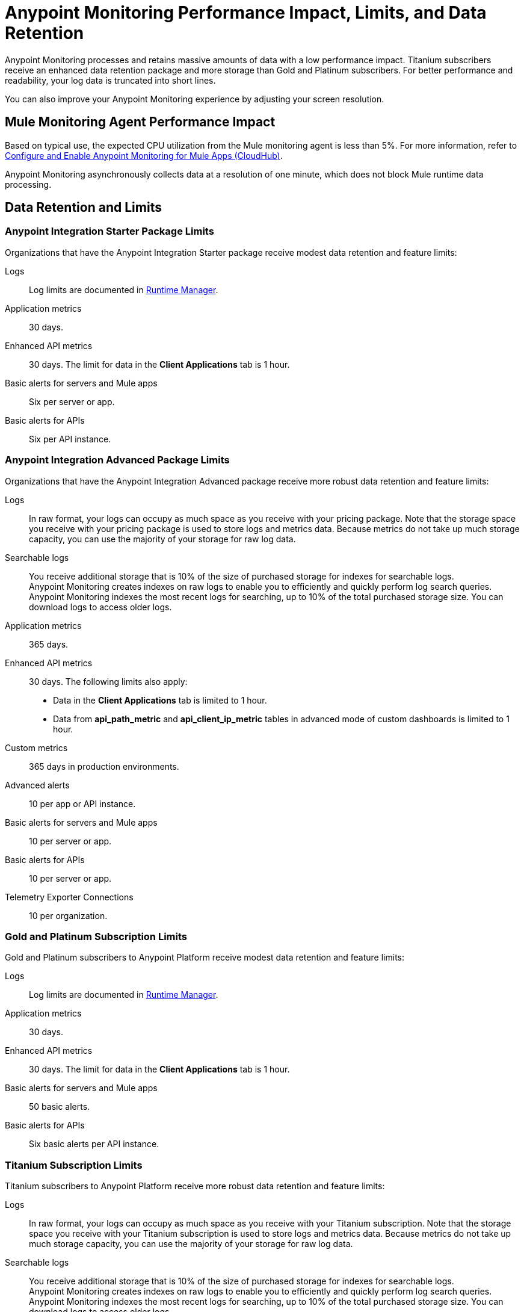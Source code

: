 = Anypoint Monitoring Performance Impact, Limits, and Data Retention

Anypoint Monitoring processes and retains massive amounts of data with a low performance impact. Titanium subscribers receive an enhanced data retention package and more storage than Gold and Platinum subscribers. For better performance and readability, your log data is truncated into short lines.

You can also improve your Anypoint Monitoring experience by adjusting your screen resolution.


== Mule Monitoring Agent Performance Impact

Based on typical use, the expected CPU utilization from the Mule monitoring agent is less than 5%. For more information, refer to xref:monitoring::configure-monitoring-cloudhub#performance-impact[Configure and Enable Anypoint Monitoring for Mule Apps (CloudHub)].

Anypoint Monitoring asynchronously collects data at a resolution of one minute, which does not block Mule runtime data processing.

== Data Retention and Limits

=== Anypoint Integration Starter Package Limits

Organizations that have the Anypoint Integration Starter package receive modest data retention and feature limits:

Logs::
Log limits are documented in xref:runtime-manager::viewing-log-data.adoc#log-persistence[Runtime Manager].

Application metrics::
30 days.

Enhanced API metrics::
30 days. The limit for data in the *Client Applications* tab is 1 hour.

Basic alerts for servers and Mule apps::
Six per server or app. 

Basic alerts for APIs::
Six per API instance.

=== Anypoint Integration Advanced Package Limits

Organizations that have the Anypoint Integration Advanced package receive more robust data retention and feature limits:

Logs::
In raw format, your logs can occupy as much space as you receive with your pricing package. Note that the storage space you receive with your pricing package is used to store logs and metrics data. Because metrics do not take up much storage capacity, you can use the majority of your storage for raw log data.

Searchable logs::
You receive additional storage that is 10% of the size of purchased storage for indexes for searchable logs. +
Anypoint Monitoring creates indexes on raw logs to enable you to efficiently and quickly perform log search queries. Anypoint Monitoring indexes the most recent logs for searching, up to 10% of the total purchased storage size. You can download logs to access older logs.

Application metrics::
365 days.

Enhanced API metrics::
30 days. The following limits also apply:
* Data in the *Client Applications* tab is limited to 1 hour.
* Data from *api_path_metric* and *api_client_ip_metric* tables in advanced mode of custom dashboards is limited to 1 hour.

Custom metrics::
365 days in production environments.

Advanced alerts::
10 per app or API instance.

Basic alerts for servers and Mule apps::
10 per server or app.

Basic alerts for APIs::
10 per server or app.

Telemetry Exporter Connections::
10 per organization.

=== Gold and Platinum Subscription Limits

Gold and Platinum subscribers to Anypoint Platform receive modest data retention and feature limits:

Logs::
Log limits are documented in xref:runtime-manager::viewing-log-data.adoc#log-persistence[Runtime Manager].

Application metrics::
30 days.

Enhanced API metrics::
30 days. The limit for data in the *Client Applications* tab is 1 hour.

Basic alerts for servers and Mule apps::
50 basic alerts.

Basic alerts for APIs::
Six basic alerts per API instance.

=== Titanium Subscription Limits

Titanium subscribers to Anypoint Platform receive more robust data retention and feature limits:

Logs::
In raw format, your logs can occupy as much space as you receive with your Titanium subscription. Note that the storage space you receive with your Titanium subscription is used to store logs and metrics data. Because metrics do not take up much storage capacity, you can use the majority of your storage for raw log data.

Searchable logs::
You receive additional storage that is 10% of the size of purchased storage for indexes for searchable logs. +
Anypoint Monitoring creates indexes on raw logs to enable you to efficiently and quickly perform log search queries. Anypoint Monitoring indexes the most recent logs for searching, up to 10% of the total purchased storage size. You can download logs to access older logs.

Application metrics::
365 days.

Enhanced API metrics::
30 days. The following limits also apply:
* Data in the *Client Applications* tab is limited to 1 hour.
* Data from *api_path_metric* and *api_client_ip_metric* tables in advanced mode of custom dashboards is limited to 1 hour.

Custom metrics::
365 days in production environments.
// future: 30 days storage only for Sandbox - this is currently not implemented. We can either skip this part, or we can document 30 days which is future looking

Advanced alerts::
20 per parent organization.

Basic alerts for servers and Mule apps::
50 times the number of production vCores in your organization plus 100. For example, an organization that has 2 production vCores and a Titanium subscription has a limit of 200 basic alerts. Note that you can also use your alert allowance for sandbox deployments, but this limit subject to the overall xref:access-management::business-groups.adoc#redistribute-resources[production vCore limit].

Basic alerts for APIs::
Ten basic alerts per API instance.

Telemetry Exporter Connections::
10 per organization.

== Logging Data Management

When you manage logs, the maximum length of one line of log data is 8 KB (including date and thread metadata). Single lines that are longer than 8 KB are truncated at the 8 KB mark.

To log longer segments of information, you must split them up into chunks that are individually smaller than 8 KB.

== Screen Resolution

Use a minimum screen resolution of 1024 by 768 pixels.
